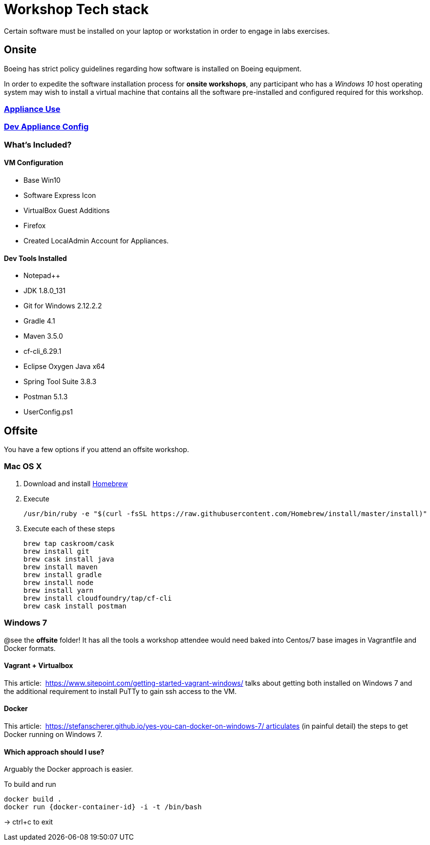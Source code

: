 = Workshop Tech stack

Certain software must be installed on your laptop or workstation in order to engage in labs exercises.

== Onsite 

Boeing has strict policy guidelines regarding how software is installed on Boeing equipment.

In order to expedite the software installation process for *onsite workshops*, any participant who has a _Windows 10_ host operating system may wish to install a virtual machine that contains all the software pre-installed and configured required for this workshop.

=== https://publishing.web.boeing.com/sites/SWEKB/_layouts/OneNote.aspx?id=/sites/SWEKB/Documents/ONE-DevVM&wd=target%28Virtual%20Machines.one%7c15E45B35-ACDA-42EF-A9B0-9EA301D420C4/Appliance%20Use%7c779D4AD5-1162-4E47-B634-0CB639F0F3DD/%29[Appliance Use]

=== https://publishing.web.boeing.com/sites/SWEKB/_layouts/OneNote.aspx?id=/sites/SWEKB/Documents/ONE-DevVM&wd=target%28Virtual%20Machines.one%7c15E45B35-ACDA-42EF-A9B0-9EA301D420C4/Dev%20Appliance%20Config%7c5E795D87-6707-448B-BE96-C4E42D5809BF/%29[Dev Appliance Config]

=== What's Included?

==== VM Configuration
  * Base Win10
  * Software Express Icon
  * VirtualBox Guest Additions
  * Firefox
  * Created LocalAdmin Account for Appliances.

==== Dev Tools Installed
  * Notepad++
  * JDK 1.8.0_131
  * Git for Windows 2.12.2.2
  * Gradle 4.1
  * Maven 3.5.0
  * cf-cli_6.29.1
  * Eclipse Oxygen Java x64
  * Spring Tool Suite 3.8.3
  * Postman 5.1.3
  * UserConfig.ps1


== Offsite

You have a few options if you attend an offsite workshop.

=== Mac OS X

. Download and install https://brew.sh[Homebrew]

. Execute
+
  /usr/bin/ruby -e "$(curl -fsSL https://raw.githubusercontent.com/Homebrew/install/master/install)"

. Execute each of these steps
+
  brew tap caskroom/cask
  brew install git
  brew cask install java
  brew install maven
  brew install gradle
  brew install node
  brew install yarn
  brew install cloudfoundry/tap/cf-cli
  brew cask install postman

=== Windows 7 

@see the *offsite* folder! It has all the tools a workshop attendee would need baked into Centos/7 base images in Vagrantfile and Docker formats.

==== Vagrant + Virtualbox

This article:  https://www.sitepoint.com/getting-started-vagrant-windows/ talks about getting both installed on Windows 7 and the additional requirement to install PuTTy to gain ssh access to the VM.

==== Docker

This article:  https://stefanscherer.github.io/yes-you-can-docker-on-windows-7/ articulates (in painful detail) the steps to get Docker running on Windows 7.

==== Which approach should I use?

Arguably the Docker approach is easier.

To build and run

  docker build .
  docker run {docker-container-id} -i -t /bin/bash

-> ctrl+c to exit

